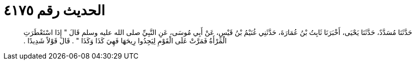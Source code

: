 
= الحديث رقم ٤١٧٥

[quote.hadith]
حَدَّثَنَا مُسَدَّدٌ، حَدَّثَنَا يَحْيَى، أَخْبَرَنَا ثَابِتُ بْنُ عُمَارَةَ، حَدَّثَنِي غُنَيْمُ بْنُ قَيْسٍ، عَنْ أَبِي مُوسَى، عَنِ النَّبِيِّ صلى الله عليه وسلم قَالَ ‏"‏ إِذَا اسْتَعْطَرَتِ الْمَرْأَةُ فَمَرَّتْ عَلَى الْقَوْمِ لِيَجِدُوا رِيحَهَا فَهِيَ كَذَا وَكَذَا ‏"‏ ‏.‏ قَالَ قَوْلاً شَدِيدًا ‏.‏